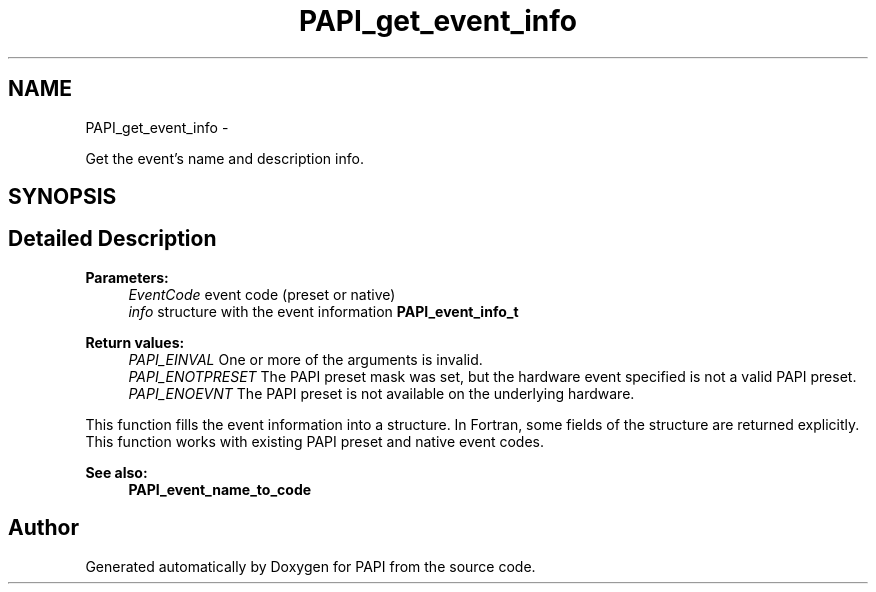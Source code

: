 .TH "PAPI_get_event_info" 3 "Tue May 21 2013" "Version 5.1.1.0" "PAPI" \" -*- nroff -*-
.ad l
.nh
.SH NAME
PAPI_get_event_info \- 
.PP
Get the event's name and description info.  

.SH SYNOPSIS
.br
.PP
.SH "Detailed Description"
.PP 
\fBParameters:\fP
.RS 4
\fIEventCode\fP event code (preset or native) 
.br
\fIinfo\fP structure with the event information \fBPAPI_event_info_t\fP
.RE
.PP
\fBReturn values:\fP
.RS 4
\fIPAPI_EINVAL\fP One or more of the arguments is invalid. 
.br
\fIPAPI_ENOTPRESET\fP The PAPI preset mask was set, but the hardware event specified is not a valid PAPI preset. 
.br
\fIPAPI_ENOEVNT\fP The PAPI preset is not available on the underlying hardware.
.RE
.PP
This function fills the event information into a structure. In Fortran, some fields of the structure are returned explicitly. This function works with existing PAPI preset and native event codes.
.PP
\fBSee also:\fP
.RS 4
\fBPAPI_event_name_to_code\fP 
.RE
.PP


.SH "Author"
.PP 
Generated automatically by Doxygen for PAPI from the source code.
